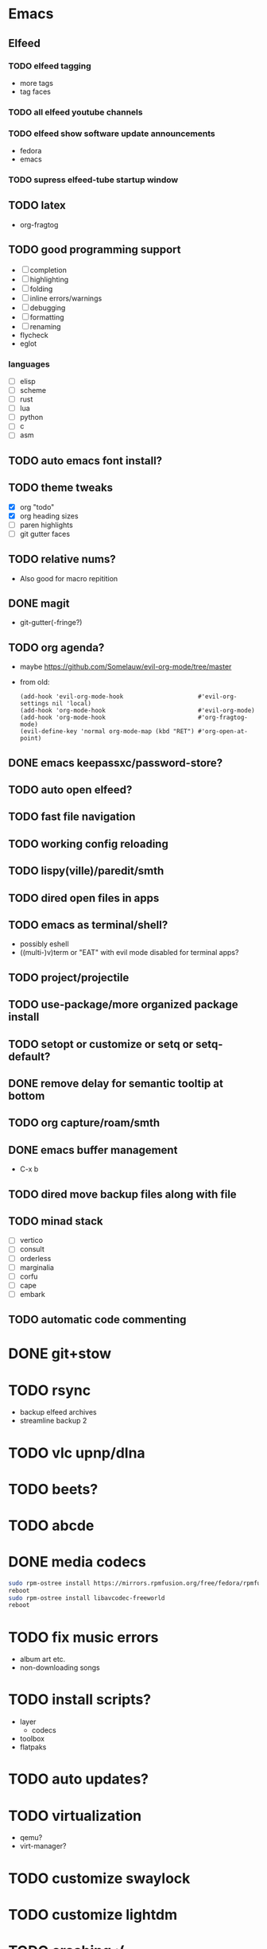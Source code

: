 * Emacs
** Elfeed
*** TODO elfeed tagging
- more tags
- tag faces
*** TODO all elfeed youtube channels
*** TODO elfeed show software update announcements
- fedora
- emacs
*** TODO supress elfeed-tube startup window
** TODO latex
- org-fragtog
** TODO good programming support
- [ ] completion
- [ ] highlighting
- [ ] folding
- [ ] inline errors/warnings
- [ ] debugging
- [ ] formatting
- [ ] renaming
- flycheck
- eglot
*** languages
- [ ] elisp
- [ ] scheme
- [ ] rust
- [ ] lua
- [ ] python
- [ ] c
- [ ] asm
** TODO auto emacs font install?
** TODO theme tweaks
- [X] org "todo"
- [X] org heading sizes
- [ ] paren highlights
- [ ] git gutter faces
** TODO relative nums?
- Also good for macro repitition
** DONE magit
- git-gutter(-fringe?)
** TODO org agenda?
- maybe https://github.com/Somelauw/evil-org-mode/tree/master
- from old:
  #+begin_src elisp
    (add-hook 'evil-org-mode-hook                     #'evil-org-settings nil 'local)
    (add-hook 'org-mode-hook                          #'evil-org-mode)
    (add-hook 'org-mode-hook                          #'org-fragtog-mode)
    (evil-define-key 'normal org-mode-map (kbd "RET") #'org-open-at-point)
  #+end_src
** DONE emacs keepassxc/password-store?
** TODO auto open elfeed?
** TODO fast file navigation
** TODO working config reloading
** TODO lispy(ville)/paredit/smth
** TODO dired open files in apps
** TODO emacs as terminal/shell?
- possibly eshell
- ((multi-)v)term or "EAT" with evil mode disabled for terminal apps?
** TODO project/projectile
** TODO use-package/more organized package install
** TODO setopt or customize or setq or setq-default?
** DONE remove delay for semantic tooltip at bottom
** TODO org capture/roam/smth
** DONE emacs buffer management
- C-x b
** TODO dired move backup files along with file
** TODO minad stack
- [ ] vertico
- [ ] consult
- [ ] orderless
- [ ] marginalia
- [ ] corfu
- [ ] cape
- [ ] embark
** TODO automatic code commenting
* DONE git+stow
* TODO rsync
- backup elfeed archives
- streamline backup 2
* TODO vlc upnp/dlna
* TODO beets?
* TODO abcde
* DONE media codecs
#+begin_src sh
  sudo rpm-ostree install https://mirrors.rpmfusion.org/free/fedora/rpmfusion-free-release-$(rpm -E %fedora).noarch.rpm https://mirrors.rpmfusion.org/nonfree/fedora/rpmfusion-nonfree-release-$(rpm -E %fedora).noarch.rpm
  reboot
  sudo rpm-ostree install libavcodec-freeworld
  reboot
#+end_src
* TODO fix music errors
- album art etc.
- non-downloading songs
* TODO install scripts?
- layer
  - codecs
- toolbox
- flatpaks
* TODO auto updates?
* TODO virtualization
- qemu?
- virt-manager?
* TODO customize swaylock
* TODO customize lightdm
* TODO crashing :(
- MAY have been fixed by updating firmware with ~fwupdmgr`
* TODO ssh-agent
* TODO makefile
- install
- update
- cleanup unused
* TODO should minibuffer bar be default evil behavior? (pr?)
#+begin_src elisp
  (defun set-cursor-to-bar ()
    (setq cursor-type 'bar))
  (add-hook 'minibuffer-setup-hook #'set-cursor-to-bar)
#+end_src
without this, minibuffer opens with cursor that looks like normal mode rather than insert.
